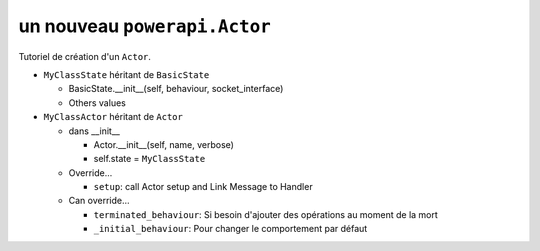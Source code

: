 .. How to create an Actor

un nouveau ``powerapi.Actor``
-------------------------------------

Tutoriel de création d'un ``Actor``.

* ``MyClassState`` héritant de ``BasicState`` 

  * BasicState.__init__(self, behaviour, socket_interface)
  * Others values

* ``MyClassActor`` héritant de ``Actor``

  * dans __init__

    * Actor.__init__(self, name, verbose)
    * self.state = ``MyClassState``

  * Override...

    * ``setup``: call Actor setup and Link Message to Handler

  * Can override...

    * ``terminated_behaviour``: Si besoin d'ajouter des opérations au moment de la mort 
    * ``_initial_behaviour``: Pour changer le comportement par défaut
